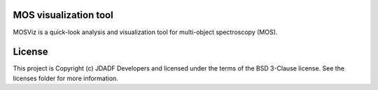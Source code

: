 MOS visualization tool
----------------------

.. image:: http://img.shields.io/badge/powered%20by-AstroPy-orange.svg?style=flat
    :target: http://www.astropy.org
    :alt: Powered by Astropy Badge

MOSViz is a quick-look analysis and visualization tool for multi-object spectroscopy (MOS).


License
-------

This project is Copyright (c) JDADF Developers and licensed under the terms of the BSD 3-Clause license. See the licenses folder for more information.
